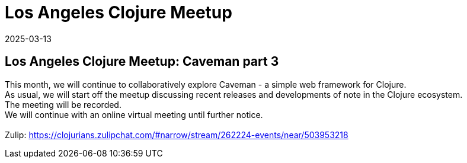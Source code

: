 = Los Angeles Clojure Meetup
2025-03-13
:jbake-type: event
:jbake-edition: 
:jbake-link: https://www.meetup.com/los-angeles-clojure-users-group/events/306586998/
:jbake-location: online
:jbake-start: 2025-03-13
:jbake-end: 2025-03-13

== Los Angeles Clojure Meetup: Caveman part 3

This month, we will continue to collaboratively explore Caveman - a simple web framework for Clojure. +
As usual, we will start off the meetup discussing recent releases and developments of note in the Clojure ecosystem. +
The meeting will be recorded. +
We will continue with an online virtual meeting until further notice. +
 +
Zulip: https://clojurians.zulipchat.com/#narrow/stream/262224-events/near/503953218 +


